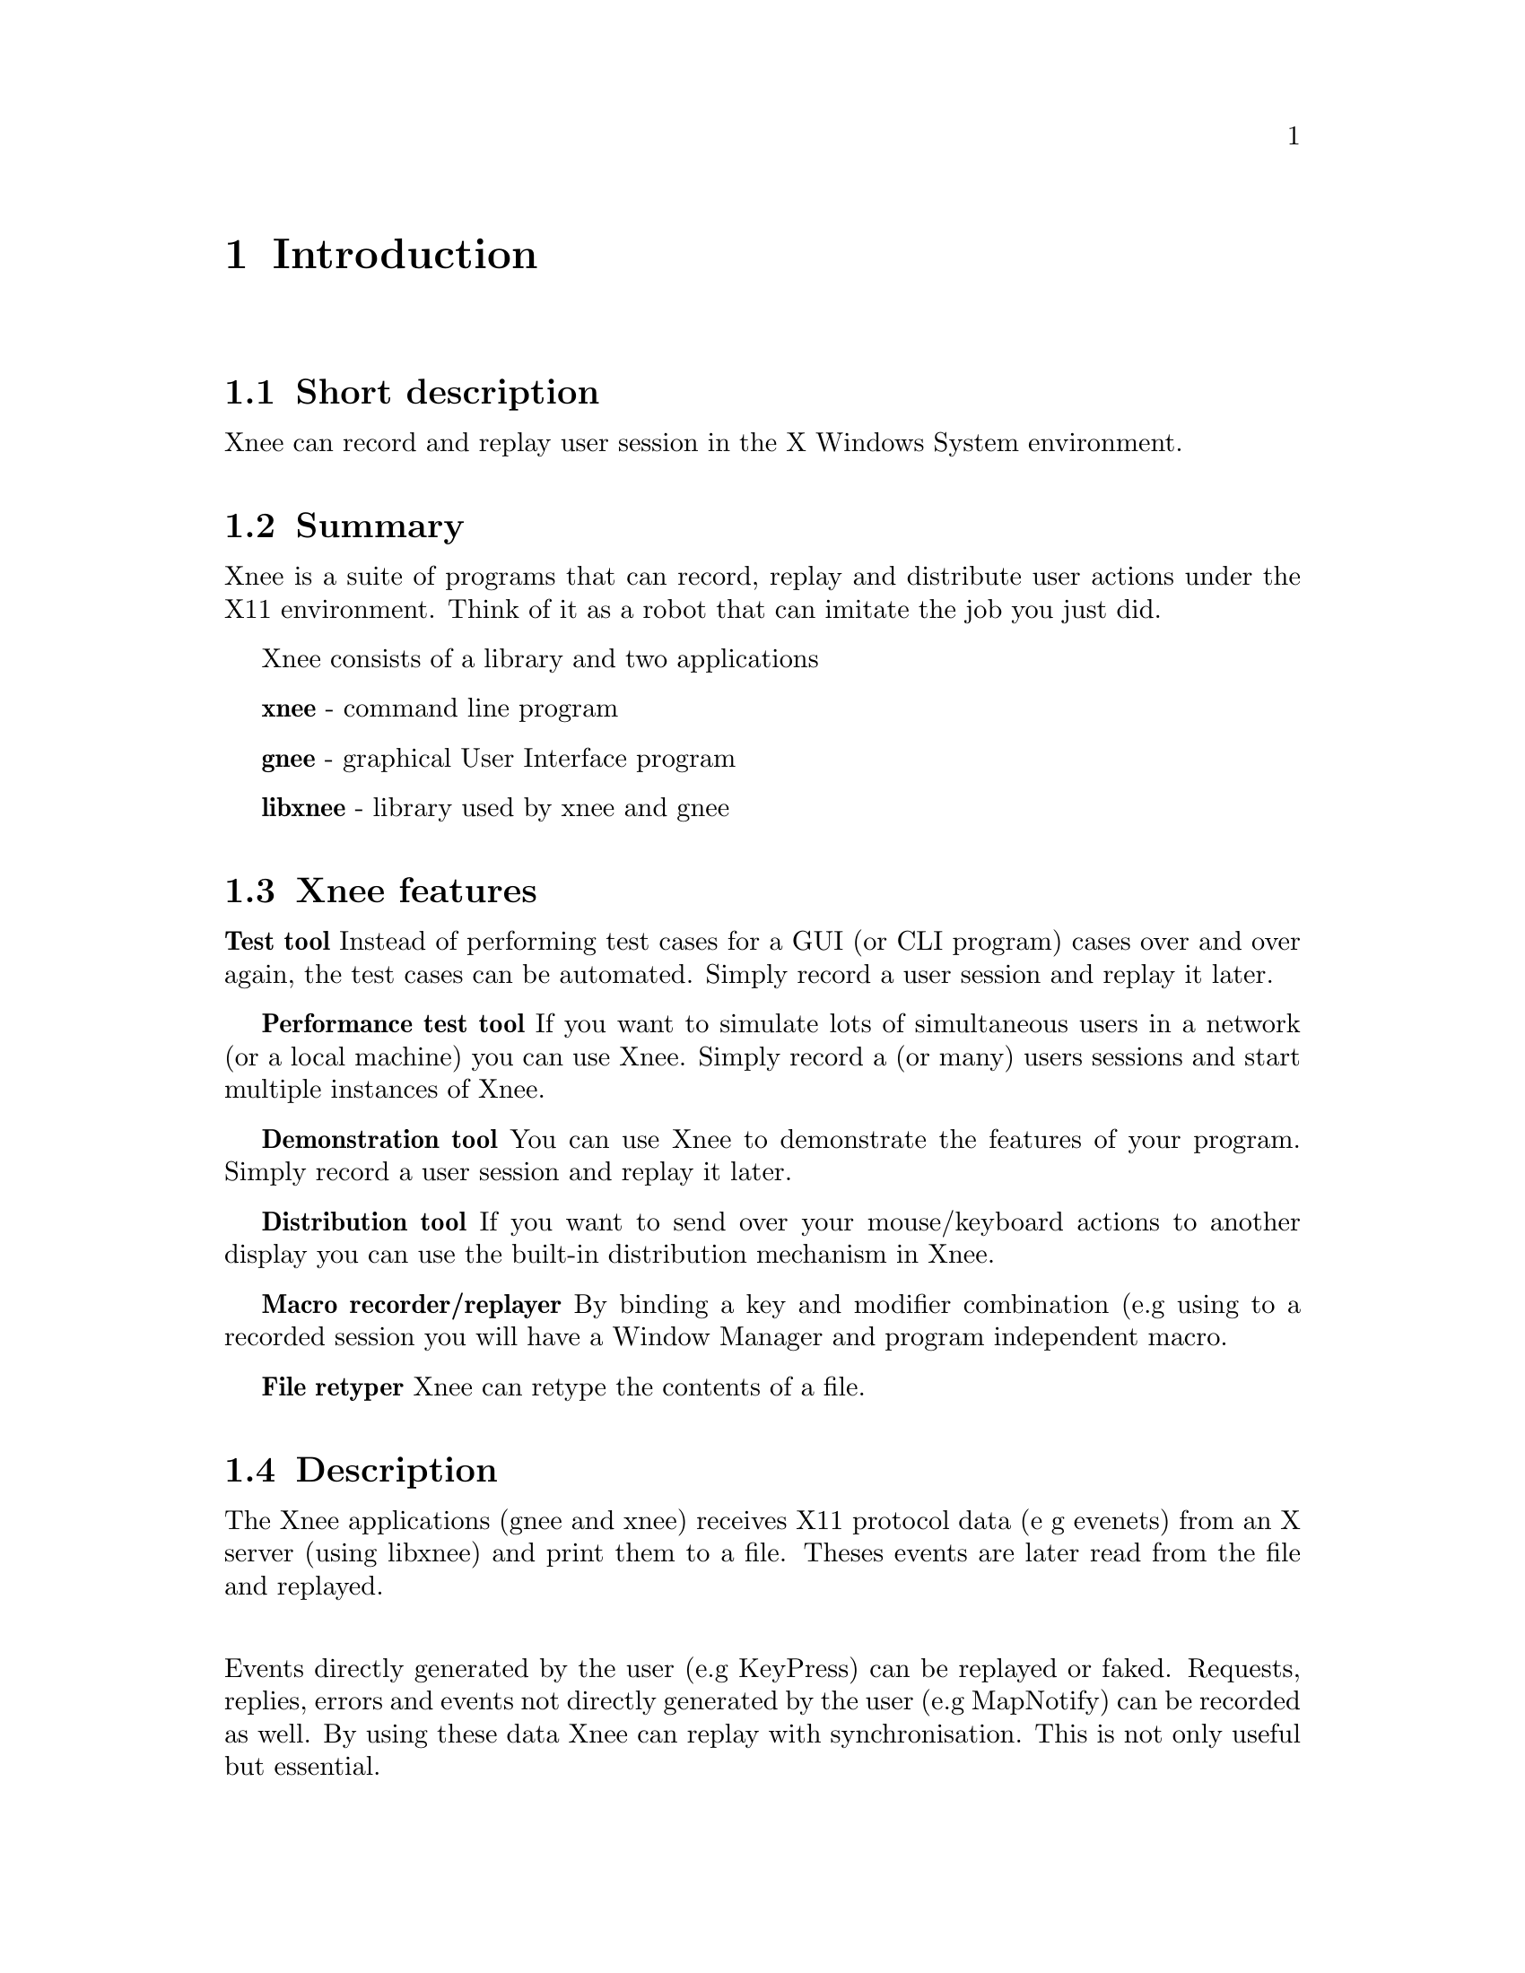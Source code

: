 @chapter Introduction

@section Short description
Xnee can record and replay user session in the X Windows System environment.

@section Summary
  Xnee is a suite of programs that can record, replay and
  distribute user actions under the X11 environment. 
  Think of it as a robot that can imitate the job you just 
  did. 

Xnee consists of a library and two applications

  @b{xnee} - command line program

  @b{gnee} - graphical User Interface program

  @b{libxnee} - library used by xnee and gnee

            
            
@section Xnee features
@cindex features

@b{Test tool}
        Instead of performing test cases for a GUI (or CLI program) cases 
        over and over again, the test cases can be automated. Simply record 
        a user session and replay it later. 

@b{Performance test tool}
	If you want to simulate lots of simultaneous users in a network (or
	a local machine) you can use Xnee. Simply record a (or many) users
	sessions and start multiple instances of Xnee.

@b{Demonstration tool}
	You can use Xnee to demonstrate the features of your program. Simply 
	record a user session and replay it later. 

@b{Distribution tool}
	If you want to send over your mouse/keyboard actions to another display
	you can use the built-in distribution mechanism in Xnee. 

@b{Macro recorder/replayer}
	By binding a key and modifier combination (e.g using @cindex xkeymouse)
        to a recorded session you will have a Window Manager and program 
        independent macro.

@b{File retyper}
        Xnee can retype the contents of a file.


@section Description
@cindex description
The Xnee applications (gnee and xnee) receives X11 protocol data (e g evenets)
from an X server (using libxnee) and print them to a file. Theses events are later
read from the file and replayed.

@*
Events directly generated by the user (e.g KeyPress) can be replayed 
or faked. Requests, replies, errors and events not directly generated by the 
user (e.g MapNotify) can be recorded as well. By using these data  
Xnee can replay with synchronisation. This is not only useful but essential. 


@section Background
@cindex background
In order to verify that a program does the job it's supposed to do, 
certain tests have to be made. 
These tests are, IMHO, perhaps the most boring things a programmer 
can do. To release the programmer from this burdon Xnee is made. 
@*

Xnee started out as a commad line program. During the development
phase the main functionality was broken out to a library, called
libxnee. The command line program kept the name xnee. The thought behind 
making the library was to enable the writing of other clients than just 
the command line. Today there is a GUI program, gnee, that uses the library.
@*

By using xnee your testcase(s) can be recorded and later on replayed.
XNee comes with other features For more information about these, read the 
Introduction.


